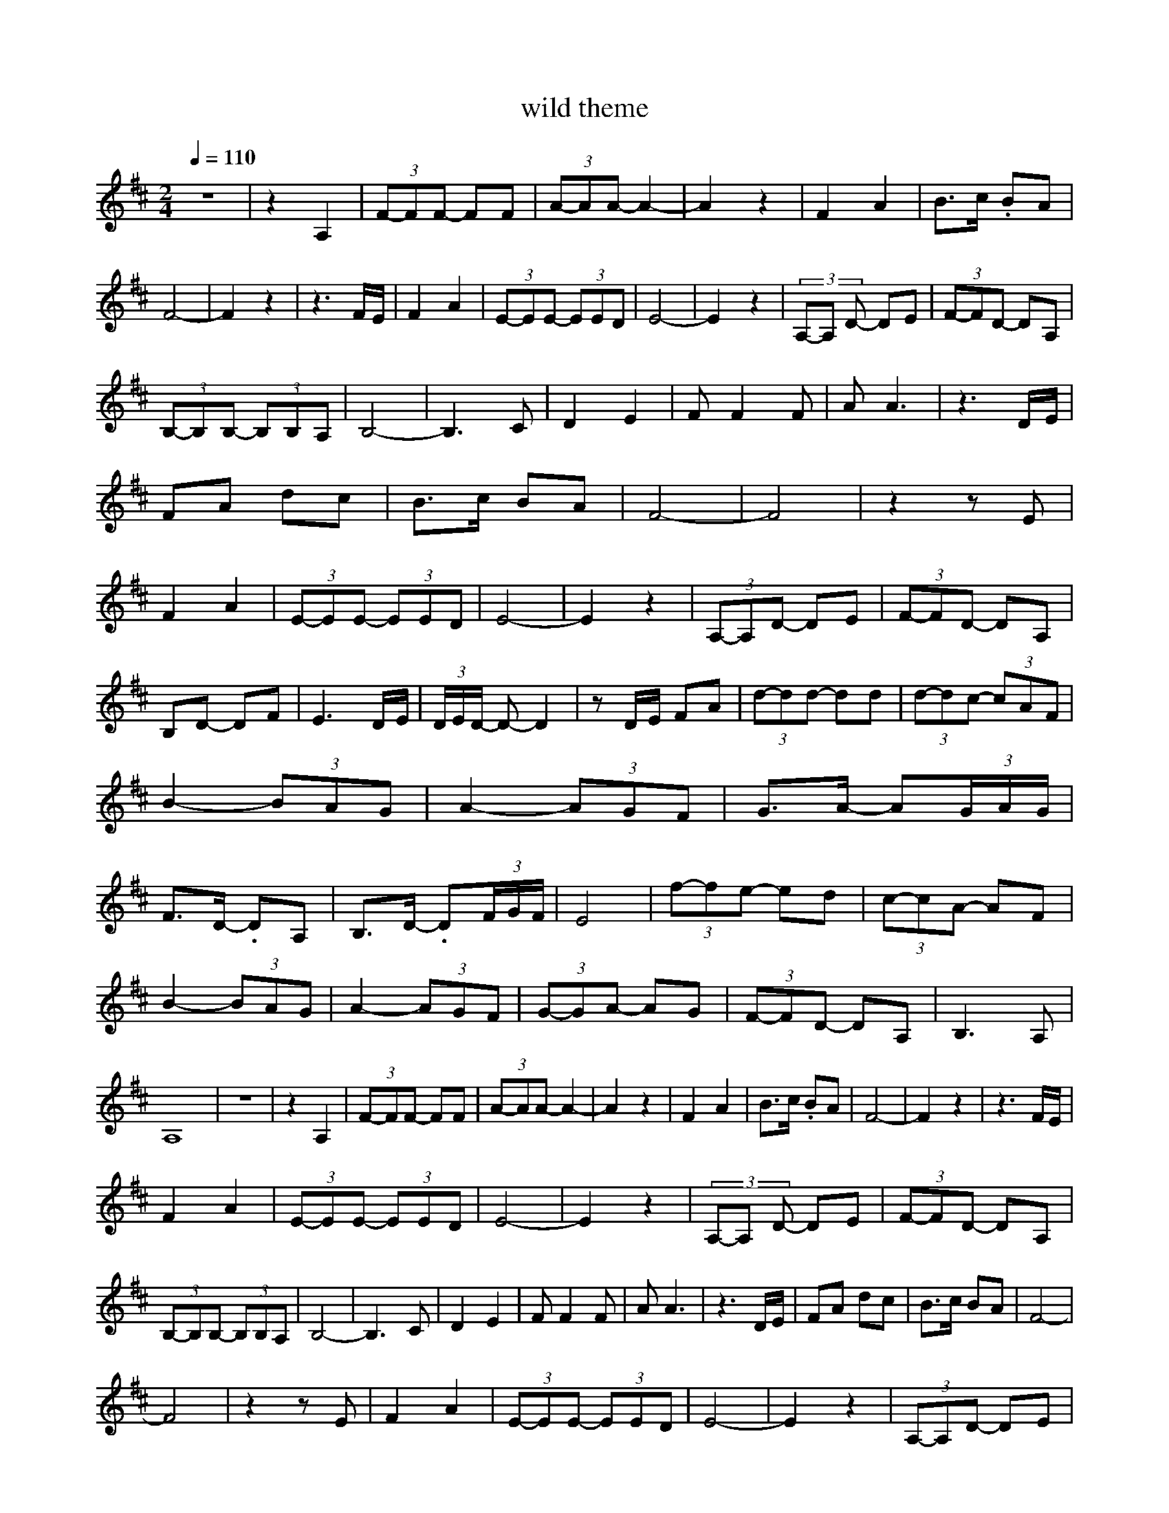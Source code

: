 X:1
T:wild theme
L:1/8
Q:1/4=110
M:2/4
K:Dmaj
z4 | z2 A,2 | (3F-FF- FF | (3A-AA- A2- | A2 z2 | F2 A2 | B>c .BA | F4- | F2 z2 | z3 F/E/ | F2 A2 | (3E-EE- (3EED | E4- | E2 z2 | (3A,-A, D- DE | (3F-FD- DA, |
 (3B,-B,B,- (3B,B,A, | B,4- | B,3 C | D2 E2 | F F2 F | A A3 | z3 D/E/ | FA dc | B>c BA | F4- | F4 | z2 z E | F2 A2 | (3E-EE- (3EED | E4- | E2 z2 | (3A,-A,D- DE | (3F-FD- DA, |
 B,D- DF | E3 D/E/ | (3D/E/D/ -D- D2 | z D/E/ FA | (3d-dd- dd | (3d-dc- (3cAF | B2- (3BAG | A2- (3AGF | G>A- A(3G/A/G/ | F>D- .DA, | B,>D- .D(3F/G/F/ | E4 | (3f-fe- ed | (3c-cA- AF |
 B2 - (3BAG | A2- (3AGF | (3G-GA- AG | (3F-FD- DA, | B,3 A, | A,8 |z4 | z2 A,2 | (3F-FF- FF | (3A-AA- A2- | A2 z2 | F2 A2 | B>c .BA | F4- | F2 z2 | z3 F/E/ | 
 F2 A2 | (3E-EE- (3EED | E4- | E2 z2 | (3A,-A, D- DE | (3F-FD- DA, | (3B,-B,B,- (3B,B,A, | B,4- | B,3 C | D2 E2 | F F2 F | A A3 | z3 D/E/ | FA dc | B>c BA | F4- |
 F4 | z2 z E | F2 A2 | (3E-EE- (3EED | E4- | E2 z2 | (3A,-A,D- DE | (3F-FD- DA, | B,D- DF | E3 D/E/ | (3D/E/D/ -D- D2 | z D/E/ FA | (3d-dd- dd | (3d-dc- (3cAF | B2- (3BAG |
 A2- (3AGF | G>A- A(3G/A/G/ | F>D- .DA, | B,>D- .D(3F/G/F/ | E4 | (3f-fe- ed | (3c-cA- AF | B2 - (3BAG | A2- (3AGF | (3G-GA- AG | (3F-FD- DA, | B,3 A, | A,8